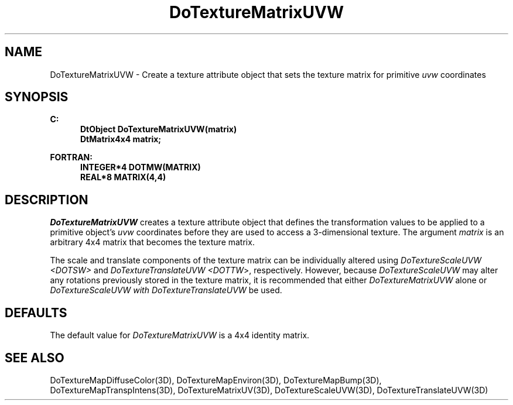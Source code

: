 .\"#ident "%W% %G%"
.\"
.\" # Copyright (C) 1994 Kubota Graphics Corp.
.\" # 
.\" # Permission to use, copy, modify, and distribute this material for
.\" # any purpose and without fee is hereby granted, provided that the
.\" # above copyright notice and this permission notice appear in all
.\" # copies, and that the name of Kubota Graphics not be used in
.\" # advertising or publicity pertaining to this material.  Kubota
.\" # Graphics Corporation MAKES NO REPRESENTATIONS ABOUT THE ACCURACY
.\" # OR SUITABILITY OF THIS MATERIAL FOR ANY PURPOSE.  IT IS PROVIDED
.\" # "AS IS", WITHOUT ANY EXPRESS OR IMPLIED WARRANTIES, INCLUDING THE
.\" # IMPLIED WARRANTIES OF MERCHANTABILITY AND FITNESS FOR A PARTICULAR
.\" # PURPOSE AND KUBOTA GRAPHICS CORPORATION DISCLAIMS ALL WARRANTIES,
.\" # EXPRESS OR IMPLIED.
.\"
.TH DoTextureMatrixUVW 3D "Dore"
.SH NAME
DoTextureMatrixUVW \- Create a texture attribute object that sets the texture matrix for primitive \f2uvw\fP coordinates
.SH SYNOPSIS
.nf
.ft 3
C:
.in  +.5i
DtObject DoTextureMatrixUVW(matrix)
DtMatrix4x4 matrix;
.sp
.in  -.5i
FORTRAN:
.in  +.5i
INTEGER*4 DOTMW(MATRIX)
REAL*8 MATRIX(4,4)
.in  -.5i
.fi 
.IX "DoTextureMatrixUVW"
.IX "DOTMW"
.SH DESCRIPTION
.LP
\f2DoTextureMatrixUVW\fP creates a texture attribute object that
defines the transformation values to be applied to a primitive 
object's \f2uvw\fP coordinates before they are used to access a
3-dimensional texture.  The argument \f2matrix\fP is an arbitrary 
4x4 matrix that becomes the texture matrix.  
.LP
The scale and translate components of the texture matrix can
be individually altered using \f2DoTextureScaleUVW <DOTSW>\f1 and 
\f2DoTextureTranslateUVW <DOTTW\fP>, respectively.  However,
because \f2DoTextureScaleUVW\f1 may alter any rotations previously
stored in the texture matrix, it is recommended that either
\f2DoTextureMatrixUVW\f1 alone or 
\f2DoTextureScaleUVW with DoTextureTranslateUVW\f1 be used.
.SH DEFAULTS
The default value for \f2DoTextureMatrixUVW\fP is a 4x4 identity matrix.
.SH SEE ALSO
.na
.nh
DoTextureMapDiffuseColor(3D),
DoTextureMapEnviron(3D),
DoTextureMapBump(3D),
DoTextureMapTranspIntens(3D),
DoTextureMatrixUV(3D),
DoTextureScaleUVW(3D),
DoTextureTranslateUVW(3D)
.ad
.hy
\&
